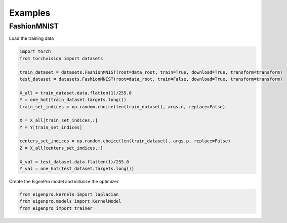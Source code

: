 Examples
========


FashionMNIST
------------
Load the training data

.. code-block:: python

    import torch
    from torchvision import datasets
    
    train_dataset = datasets.FashionMNIST(root=data_root, train=True, download=True, transform=transform)
    test_dataset = datasets.FashionMNIST(root=data_root, train=False, download=True, transform=transform)
    
    X_all = train_dataset.data.flatten(1)/255.0
    Y = one_hot(train_dataset.targets.long())
    train_set_indices = np.random.choice(len(train_dataset), args.n, replace=False)
    
    X = X_all[train_set_indices,:]
    Y = Y[train_set_indices]
    
    centers_set_indices = np.random.choice(len(train_dataset), args.p, replace=False)
    Z = X_all[centers_set_indices,:]
    
    X_val = test_dataset.data.flatten(1)/255.0
    Y_val = one_hot(test_dataset.targets.long())

Create the EigenPro model and initialize the optimizer

.. code-block:: python

    from eigenpro.kernels import laplacian
    from eigenpro.models import KernelModel
    from eigenpro import trainer
